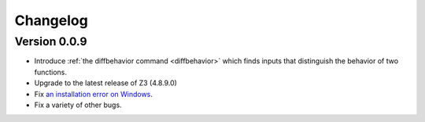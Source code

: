 #########
Changelog
#########

=============
Version 0.0.9
=============

* Introduce :ref:`the diffbehavior command <diffbehavior>` which finds
  inputs that distinguish the behavior of two functions.
* Upgrade to the latest release of Z3 (4.8.9.0)
* Fix `an installation error on Windows <issue_41>`_.
* Fix a variety of other bugs.

.. _issue_41: https://github.com/pschanely/CrossHair/issues/41
